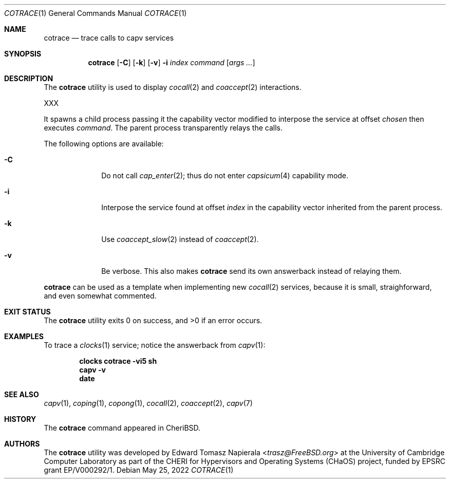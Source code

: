 .\"
.\" Copyright (c) 2022 Edward Tomasz Napierala <en322@cl.cam.ac.uk>
.\" All rights reserved.
.\"
.\" This software was developed by the University of Cambridge Computer
.\" Laboratory as part of the CHERI for Hypervisors and Operating Systems
.\" (CHaOS) project, funded by EPSRC grant EP/V000292/1.
.\"
.\" Redistribution and use in source and binary forms, with or without
.\" modification, are permitted provided that the following conditions
.\" are met:
.\" 1. Redistributions of source code must retain the above copyright
.\"    notice, this list of conditions and the following disclaimer.
.\" 2. Redistributions in binary form must reproduce the above copyright
.\"    notice, this list of conditions and the following disclaimer in the
.\"    documentation and/or other materials provided with the distribution.
.\"
.\" THIS SOFTWARE IS PROVIDED BY THE AUTHOR AND CONTRIBUTORS ``AS IS'' AND
.\" ANY EXPRESS OR IMPLIED WARRANTIES, INCLUDING, BUT NOT LIMITED TO, THE
.\" IMPLIED WARRANTIES OF MERCHANTABILITY AND FITNESS FOR A PARTICULAR PURPOSE
.\" ARE DISCLAIMED.  IN NO EVENT SHALL THE AUTHOR OR CONTRIBUTORS BE LIABLE
.\" FOR ANY DIRECT, INDIRECT, INCIDENTAL, SPECIAL, EXEMPLARY, OR CONSEQUENTIAL
.\" DAMAGES (INCLUDING, BUT NOT LIMITED TO, PROCUREMENT OF SUBSTITUTE GOODS
.\" OR SERVICES; LOSS OF USE, DATA, OR PROFITS; OR BUSINESS INTERRUPTION)
.\" HOWEVER CAUSED AND ON ANY THEORY OF LIABILITY, WHETHER IN CONTRACT, STRICT
.\" LIABILITY, OR TORT (INCLUDING NEGLIGENCE OR OTHERWISE) ARISING IN ANY WAY
.\" OUT OF THE USE OF THIS SOFTWARE, EVEN IF ADVISED OF THE POSSIBILITY OF
.\" SUCH DAMAGE.
.\"
.\" $FreeBSD$
.\"
.Dd May 25, 2022
.Dt COTRACE 1
.Os
.Sh NAME
.Nm cotrace
.Nd trace calls to capv services
.Sh SYNOPSIS
.Nm
.Op Fl C
.Op Fl k
.Op Fl v
.Fl i Ar index
.Ar command Op Ar args ...
.Sh DESCRIPTION
The
.Nm
utility is used to display
.Xr cocall 2
and
.Xr coaccept 2
interactions.
.Pp
XXX
.Pp
It spawns a child process passing it the capability vector modified
to interpose the service at offset
.Ar chosen
then executes
.Ar command .
The parent process transparently relays the calls.
.Pp
The following options are available:
.Bl -tag -width ".Fl s time"
.It Fl C
Do not call
.Xr cap_enter 2 ;
thus do not enter
.Xr capsicum 4
capability mode.
.It Fl i
Interpose the service found at offset
.Ar index
in the capability vector inherited from the parent process.
.It Fl k
Use
.Xr coaccept_slow 2
instead of
.Xr coaccept 2 .
.It Fl v
Be verbose.
This also makes
.Nm
send its own answerback instead of relaying them.
.El
.Pp
.Nm
can be used as a template when implementing new
.Xr cocall 2
services, because it is small, straighforward,
.\" XXX I'm flat out lying here.
and even somewhat commented.
.Sh EXIT STATUS
The
.Nm
utility exits 0 on success, and >0 if an error occurs.
.Sh EXAMPLES
To trace a
.Xr clocks 1
service; notice the answerback from
.Xr capv 1 :
.Pp
.Dl clocks cotrace -vi5 sh
.Dl capv -v
.Dl date
.Pp
.Sh SEE ALSO
.Xr capv 1 ,
.Xr coping 1 ,
.Xr copong 1 ,
.Xr cocall 2 ,
.Xr coaccept 2 ,
.Xr capv 7
.Sh HISTORY
The
.Nm
command appeared in
.Tn CheriBSD .
.Sh AUTHORS
.An -nosplit
The
.Nm
utility was developed by
.An Edward Tomasz Napierala Aq Mt trasz@FreeBSD.org
at the University of Cambridge Computer Laboratory as part of the CHERI
for Hypervisors and Operating Systems (CHaOS) project, funded by EPSRC
grant EP/V000292/1.
